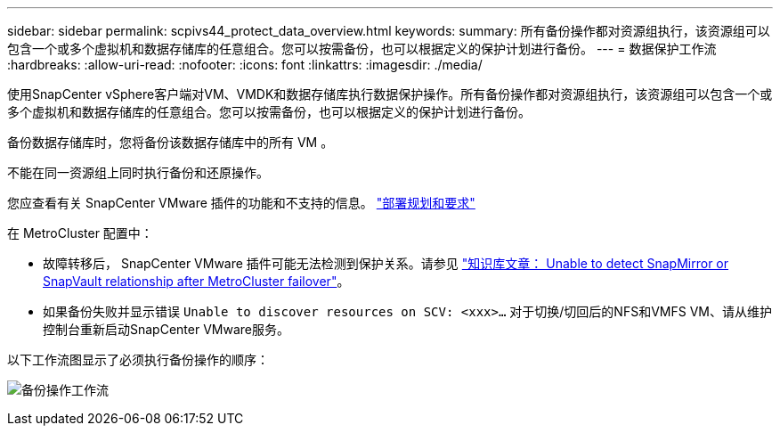 ---
sidebar: sidebar 
permalink: scpivs44_protect_data_overview.html 
keywords:  
summary: 所有备份操作都对资源组执行，该资源组可以包含一个或多个虚拟机和数据存储库的任意组合。您可以按需备份，也可以根据定义的保护计划进行备份。 
---
= 数据保护工作流
:hardbreaks:
:allow-uri-read: 
:nofooter: 
:icons: font
:linkattrs: 
:imagesdir: ./media/


[role="lead"]
使用SnapCenter vSphere客户端对VM、VMDK和数据存储库执行数据保护操作。所有备份操作都对资源组执行，该资源组可以包含一个或多个虚拟机和数据存储库的任意组合。您可以按需备份，也可以根据定义的保护计划进行备份。

备份数据存储库时，您将备份该数据存储库中的所有 VM 。

不能在同一资源组上同时执行备份和还原操作。

您应查看有关 SnapCenter VMware 插件的功能和不支持的信息。
link:scpivs44_deployment_planning_and_requirements.html["部署规划和要求"]

在 MetroCluster 配置中：

* 故障转移后， SnapCenter VMware 插件可能无法检测到保护关系。请参见 https://kb.netapp.com/Advice_and_Troubleshooting/Data_Protection_and_Security/SnapCenter/Unable_to_detect_SnapMirror_or_SnapVault_relationship_after_MetroCluster_failover["知识库文章： Unable to detect SnapMirror or SnapVault relationship after MetroCluster failover"^]。
* 如果备份失败并显示错误 `Unable to discover resources on SCV: <xxx>…` 对于切换/切回后的NFS和VMFS VM、请从维护控制台重新启动SnapCenter VMware服务。


以下工作流图显示了必须执行备份操作的顺序：

image:scpivs44_image13.png["备份操作工作流"]
